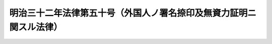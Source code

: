 .. _M32HO050:

====================================================================
明治三十二年法律第五十号（外国人ノ署名捺印及無資力証明ニ関スル法律）
====================================================================

.. raw:: html
    
    
    <b>明治三十二年法律第五十号（外国人ノ署名捺印及無資力証明ニ関スル法律）<br>
    （明治三十二年三月十日法律第五十号）</b><br><br><div align="right">最終改正：大正一五年四月二四日法律第七一号</div><br><p>
    </p><div class="item"><b><a name="1000000000000000000000000000000000000000000000000100000000000000000000000000000">第一条</a>
    </b>
    <a name="1000000000000000000000000000000000000000000000000100000000001000000000000000000"></a>
    　法令ノ規定ニ依リ署名、捺印スヘキ場合ニ於テハ外国人ハ署名スルヲ以テ足ル
    </div>
    <div class="item"><b><a name="1000000000000000000000000000000000000000000000000100000000002000000000000000000">○２</a>
    </b>
    捺印ノミヲ為スヘキ場合ニ於テハ外国人ハ署名ヲ以テ捺印ニ代フルコトヲ得
    </div>
    
    <p>
    </p><div class="item"><b><a name="1000000000000000000000000000000000000000000000000200000000000000000000000000000">第二条</a>
    </b>
    <a name="1000000000000000000000000000000000000000000000000200000000001000000000000000000"></a>
    　削除
    </div>
    
    
    <br><a name="5000000000000000000000000000000000000000000000000000000000000000000000000000000"></a>
    　　　<a name="5000000001000000000000000000000000000000000000000000000000000000000000000000000"><b>附　則</b></a>
    <br><p>
    </p><div class="item"><b>第三条</b>
    　本法施行ノ期日ハ勅令ヲ以テ之ヲ定ム
    </div>
    
    <br>　　　<a name="5000000002000000000000000000000000000000000000000000000000000000000000000000000"><b>附　則　（大正一五年四月二四日法律第七一号）</b></a>
    <br><p>
    本法施行ノ期日ハ勅令ヲ以テ之ヲ定ム
    
    
    <br><br></p>